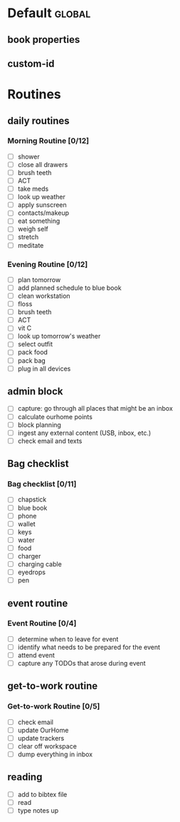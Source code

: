 
* Default                                                            :global:
** book properties
:PROPERTIES:
:TITLE: 
:CREATOR: 
:TYPE: 
:PUBLISHER: 
:DATE: 
:ID:
:CUSTOM_ID:
:DATE_READ:
:SUBJECT:
:END:
** custom-id
:PROPERTIES:
:ID:
:CUSTOM_ID: 
:END: 
* Routines
** daily routines
*** Morning Routine [0/12]
- [ ] shower
- [ ] close all drawers
- [ ] brush teeth
- [ ] ACT
- [ ] take meds
- [ ] look up weather
- [ ] apply sunscreen
- [ ] contacts/makeup
- [ ] eat something
- [ ] weigh self
- [ ] stretch
- [ ] meditate
*** Evening Routine [0/12]
- [ ] plan tomorrow
- [ ] add planned schedule to blue book
- [ ] clean workstation
- [ ] floss
- [ ] brush teeth
- [ ] ACT
- [ ] vit C
- [ ] look up tomorrow's weather
- [ ] select outfit
- [ ] pack food
- [ ] pack bag
- [ ] plug in all devices
** admin block
- [ ] capture: go through all places that might be an inbox
- [ ] calculate ourhome points
- [ ] block planning
- [ ] ingest any external content (USB, inbox, etc.)
- [ ] check email and texts
** Bag checklist
*** Bag checklist [0/11]
- [ ] chapstick
- [ ] blue book
- [ ] phone
- [ ] wallet
- [ ] keys
- [ ] water
- [ ] food
- [ ] charger
- [ ] charging cable
- [ ] eyedrops
- [ ] pen 

** event routine

*** Event Routine [0/4]
- [ ] determine when to leave for event
- [ ] identify what needs to be prepared for the event
- [ ] attend event 
- [ ] capture any TODOs that arose during event
** get-to-work routine
*** Get-to-work Routine [0/5]
- [ ] check email
- [ ] update OurHome
- [ ] update trackers
- [ ] clear off workspace
- [ ] dump everything in inbox

** reading
- [ ] add to bibtex file
- [ ] read
- [ ] type notes up
